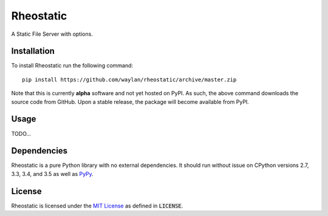 ==========
Rheostatic
==========

.. default-role:: code

A Static File Server with options.

Installation
------------

To install Rheostatic run the following command::

    pip install https://github.com/waylan/rheostatic/archive/master.zip

Note that this is currently **alpha** software and not yet hosted on PyPI. As such, the
above command downloads the source code from GitHub. Upon a stable release, the package will
become available from PyPI.

Usage
-----

TODO...

Dependencies
------------

Rheostatic is a pure Python library with no external dependencies. It should run without issue
on CPython versions 2.7, 3.3, 3.4, and 3.5 as well as `PyPy`_.

.. _`PyPy`: http://pypy.org/

License
-------

Rheostatic is licensed under the `MIT License`_ as defined in `LICENSE`.

.. _`MIT License`: https://opensource.org/licenses/MIT
